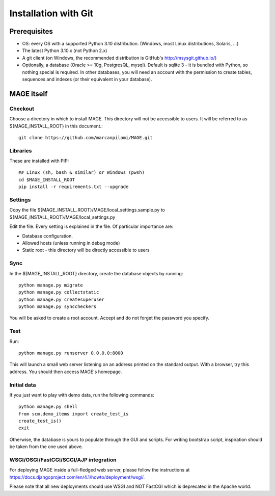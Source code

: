 Installation with Git
######################

Prerequisites
*************

* OS: every OS with a supported Python 3.10 distribution. (Windows, most Linux distributions, Solaris, ...)
* The latest Python 3.10.x (not Python 2.x)
* A git client (on Windows, the recommended distribution is GitHub's http://msysgit.github.io/)
* Optionally, a database (Oracle >= 10g, PostgresQL, mysql). Default is sqlite 3 - it is bundled with Python, so nothing special is required. In other databases, you will
  need an account with the permission to create tables, sequences and indexes (or their equivalent in your database).


MAGE itself
***********

Checkout
========

Choose a directory in which to install MAGE. This directory will not be accessible to users. It will be referred to as ${MAGE_INSTALL_ROOT} in this document.::

	git clone https://github.com/marcanpilami/MAGE.git
    
Libraries
=========

These are installed with PIP::

    ## Linux (sh, bash & similar) or Windows (pwsh)
    cd $MAGE_INSTALL_ROOT
    pip install -r requirements.txt --upgrade
    
Settings
========

Copy the file ${MAGE_INSTALL_ROOT}/MAGE/local_settings.sample.py to ${MAGE_INSTALL_ROOT}/MAGE/local_settings.py

Edit the file. Every setting is explained in the file. Of particular importance are:

* Database configuration.
* Allowed hosts (unless running in debug mode)
* Static root - this directory will be directly accessible to users

Sync
====

In the ${MAGE_INSTALL_ROOT} directory, create the database objects by running::

    python manage.py migrate
    python manage.py collectstatic
    python manage.py createsuperuser
    python manage.py synccheckers
	
You will be asked to create a root account. Accept and do not forget the password you specify.

Test
====

Run::

	python manage.py runserver 0.0.0.0:8000

This will launch a small web server listening on an address printed on the standard output. With a browser, try this address. You should then access MAGE's homepage.

Initial data
============

If you just want to play with demo data, run the following commands::

    python manage.py shell
    from scm.demo_items import create_test_is
    create_test_is()
    exit
    
Otherwise, the database is yours to populate through the GUI and scripts. For writing bootstrap script, inspiration should be taken from the one used above.


WSGI/OSGI/FastCGI/SCGI/AJP integration
======================================

For deploying MAGE inside a full-fledged web server, please follow the instructions at https://docs.djangoproject.com/en/4.1/howto/deployment/wsgi/.

Please note that all new deployments should use WSGI and NOT FastCGI which is deprecated in the Apache world.
